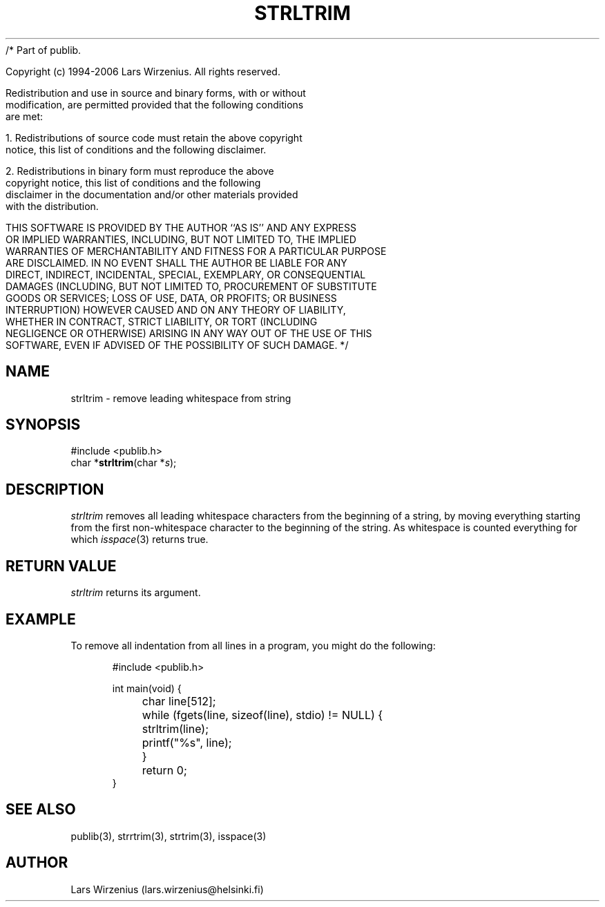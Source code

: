 /* Part of publib.

   Copyright (c) 1994-2006 Lars Wirzenius.  All rights reserved.

   Redistribution and use in source and binary forms, with or without
   modification, are permitted provided that the following conditions
   are met:

   1. Redistributions of source code must retain the above copyright
      notice, this list of conditions and the following disclaimer.

   2. Redistributions in binary form must reproduce the above
      copyright notice, this list of conditions and the following
      disclaimer in the documentation and/or other materials provided
      with the distribution.

   THIS SOFTWARE IS PROVIDED BY THE AUTHOR ``AS IS'' AND ANY EXPRESS
   OR IMPLIED WARRANTIES, INCLUDING, BUT NOT LIMITED TO, THE IMPLIED
   WARRANTIES OF MERCHANTABILITY AND FITNESS FOR A PARTICULAR PURPOSE
   ARE DISCLAIMED.  IN NO EVENT SHALL THE AUTHOR BE LIABLE FOR ANY
   DIRECT, INDIRECT, INCIDENTAL, SPECIAL, EXEMPLARY, OR CONSEQUENTIAL
   DAMAGES (INCLUDING, BUT NOT LIMITED TO, PROCUREMENT OF SUBSTITUTE
   GOODS OR SERVICES; LOSS OF USE, DATA, OR PROFITS; OR BUSINESS
   INTERRUPTION) HOWEVER CAUSED AND ON ANY THEORY OF LIABILITY,
   WHETHER IN CONTRACT, STRICT LIABILITY, OR TORT (INCLUDING
   NEGLIGENCE OR OTHERWISE) ARISING IN ANY WAY OUT OF THE USE OF THIS
   SOFTWARE, EVEN IF ADVISED OF THE POSSIBILITY OF SUCH DAMAGE.
*/
.\" part of publib
.\" "@(#)publib-strutil:$Id: strltrim.3,v 1.1.1.1 1994/02/03 17:25:29 liw Exp $"
.\"
.TH STRLTRIM 3 "C Programmer's Manual" Publib "C Programmer's Manual"
.SH NAME
strltrim \- remove leading whitespace from string
.SH SYNOPSIS
.nf
#include <publib.h>
char *\fBstrltrim\fR(char *\fIs\fR);
.SH DESCRIPTION
\fIstrltrim\fR removes all leading whitespace characters from the
beginning of a string, by moving everything starting from the first
non-whitespace character to the beginning of the string.  As whitespace
is counted everything for which \fIisspace\fR(3) returns true.
.SH "RETURN VALUE"
\fIstrltrim\fR returns its argument.
.SH EXAMPLE
To remove all indentation from all lines in a program, you might do
the following:
.sp 1
.nf
.in +5
#include <publib.h>

int main(void) {
	char line[512];

	while (fgets(line, sizeof(line), stdio) != NULL) {
		strltrim(line);
		printf("%s", line);
	}
	return 0;
}
.in -5
.SH "SEE ALSO"
publib(3), strrtrim(3), strtrim(3), isspace(3)
.SH AUTHOR
Lars Wirzenius (lars.wirzenius@helsinki.fi)
